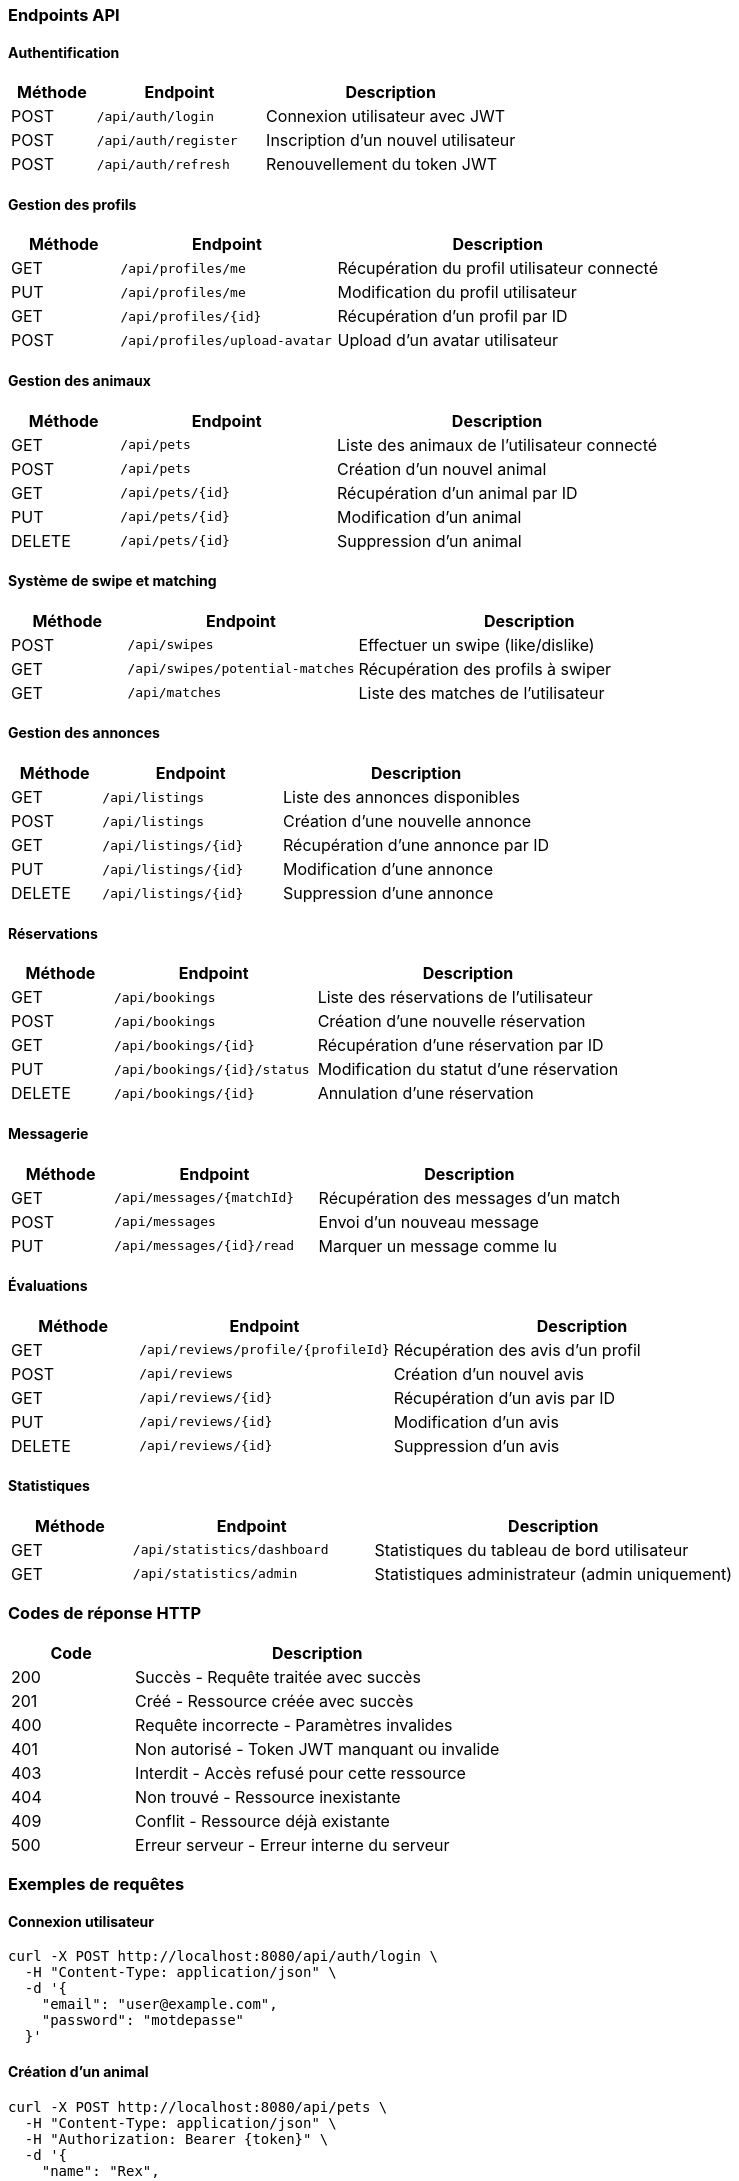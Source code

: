 === Endpoints API

==== Authentification
[cols="1,2,3"]
|===
|Méthode |Endpoint |Description

|POST
|`/api/auth/login`
|Connexion utilisateur avec JWT

|POST
|`/api/auth/register`
|Inscription d'un nouvel utilisateur

|POST
|`/api/auth/refresh`
|Renouvellement du token JWT
|===

==== Gestion des profils
[cols="1,2,3"]
|===
|Méthode |Endpoint |Description

|GET
|`/api/profiles/me`
|Récupération du profil utilisateur connecté

|PUT
|`/api/profiles/me`
|Modification du profil utilisateur

|GET
|`/api/profiles/{id}`
|Récupération d'un profil par ID

|POST
|`/api/profiles/upload-avatar`
|Upload d'un avatar utilisateur
|===

==== Gestion des animaux
[cols="1,2,3"]
|===
|Méthode |Endpoint |Description

|GET
|`/api/pets`
|Liste des animaux de l'utilisateur connecté

|POST
|`/api/pets`
|Création d'un nouvel animal

|GET
|`/api/pets/{id}`
|Récupération d'un animal par ID

|PUT
|`/api/pets/{id}`
|Modification d'un animal

|DELETE
|`/api/pets/{id}`
|Suppression d'un animal
|===

==== Système de swipe et matching
[cols="1,2,3"]
|===
|Méthode |Endpoint |Description

|POST
|`/api/swipes`
|Effectuer un swipe (like/dislike)

|GET
|`/api/swipes/potential-matches`
|Récupération des profils à swiper

|GET
|`/api/matches`
|Liste des matches de l'utilisateur
|===

==== Gestion des annonces
[cols="1,2,3"]
|===
|Méthode |Endpoint |Description

|GET
|`/api/listings`
|Liste des annonces disponibles

|POST
|`/api/listings`
|Création d'une nouvelle annonce

|GET
|`/api/listings/{id}`
|Récupération d'une annonce par ID

|PUT
|`/api/listings/{id}`
|Modification d'une annonce

|DELETE
|`/api/listings/{id}`
|Suppression d'une annonce
|===

==== Réservations
[cols="1,2,3"]
|===
|Méthode |Endpoint |Description

|GET
|`/api/bookings`
|Liste des réservations de l'utilisateur

|POST
|`/api/bookings`
|Création d'une nouvelle réservation

|GET
|`/api/bookings/{id}`
|Récupération d'une réservation par ID

|PUT
|`/api/bookings/{id}/status`
|Modification du statut d'une réservation

|DELETE
|`/api/bookings/{id}`
|Annulation d'une réservation
|===

==== Messagerie
[cols="1,2,3"]
|===
|Méthode |Endpoint |Description

|GET
|`/api/messages/{matchId}`
|Récupération des messages d'un match

|POST
|`/api/messages`
|Envoi d'un nouveau message

|PUT
|`/api/messages/{id}/read`
|Marquer un message comme lu
|===

==== Évaluations
[cols="1,2,3"]
|===
|Méthode |Endpoint |Description

|GET
|`/api/reviews/profile/{profileId}`
|Récupération des avis d'un profil

|POST
|`/api/reviews`
|Création d'un nouvel avis

|GET
|`/api/reviews/{id}`
|Récupération d'un avis par ID

|PUT
|`/api/reviews/{id}`
|Modification d'un avis

|DELETE
|`/api/reviews/{id}`
|Suppression d'un avis
|===

==== Statistiques
[cols="1,2,3"]
|===
|Méthode |Endpoint |Description

|GET
|`/api/statistics/dashboard`
|Statistiques du tableau de bord utilisateur

|GET
|`/api/statistics/admin`
|Statistiques administrateur (admin uniquement)
|===

=== Codes de réponse HTTP

[cols="1,3"]
|===
|Code |Description

|200
|Succès - Requête traitée avec succès

|201
|Créé - Ressource créée avec succès

|400
|Requête incorrecte - Paramètres invalides

|401
|Non autorisé - Token JWT manquant ou invalide

|403
|Interdit - Accès refusé pour cette ressource

|404
|Non trouvé - Ressource inexistante

|409
|Conflit - Ressource déjà existante

|500
|Erreur serveur - Erreur interne du serveur
|===

=== Exemples de requêtes

==== Connexion utilisateur
[source,bash]
----
curl -X POST http://localhost:8080/api/auth/login \
  -H "Content-Type: application/json" \
  -d '{
    "email": "user@example.com",
    "password": "motdepasse"
  }'
----

==== Création d'un animal
[source,bash]
----
curl -X POST http://localhost:8080/api/pets \
  -H "Content-Type: application/json" \
  -H "Authorization: Bearer {token}" \
  -d '{
    "name": "Rex",
    "species": "chien",
    "breed": "Golden Retriever",
    "age": 3,
    "description": "Chien très gentil et obéissant"
  }'
----

==== Effectuer un swipe
[source,bash]
----
curl -X POST http://localhost:8080/api/swipes \
  -H "Content-Type: application/json" \
  -H "Authorization: Bearer {token}" \
  -d '{
    "targetProfileId": 123,
    "isLike": true
  }'
----
